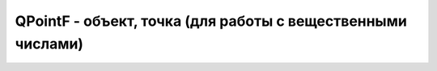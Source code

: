 .. py:module:: QtCore

QPointF - объект, точка (для работы с вещественными числами)
============================================================

.. py:class:: QPointF(x, y)

    Описывает координаты какой-то точки
